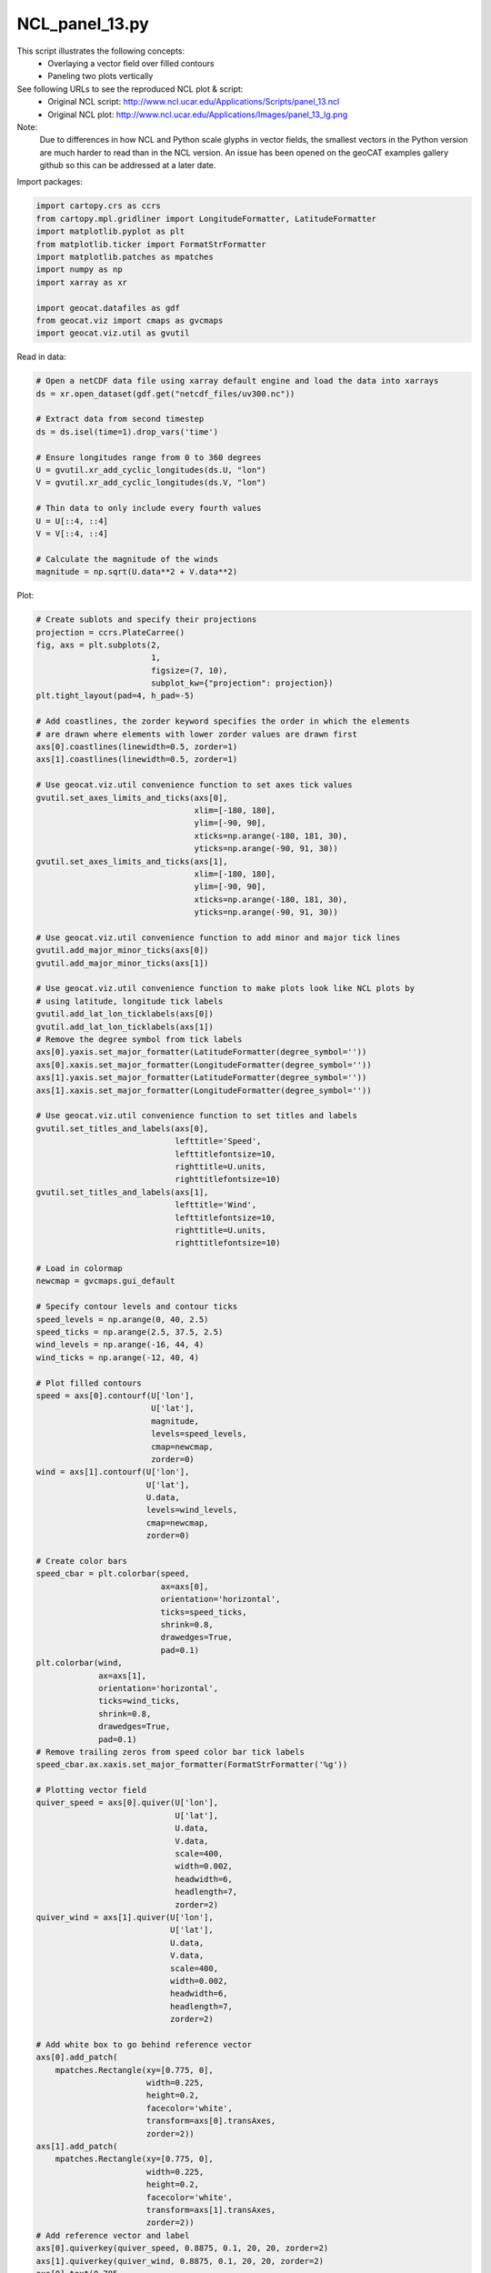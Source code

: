 
.. DO NOT EDIT.
.. THIS FILE WAS AUTOMATICALLY GENERATED BY SPHINX-GALLERY.
.. TO MAKE CHANGES, EDIT THE SOURCE PYTHON FILE:
.. "gallery/Panels/NCL_panel_13.py"
.. LINE NUMBERS ARE GIVEN BELOW.

.. only:: html

    .. note::
        :class: sphx-glr-download-link-note

        Click :ref:`here <sphx_glr_download_gallery_Panels_NCL_panel_13.py>`
        to download the full example code

.. rst-class:: sphx-glr-example-title

.. _sphx_glr_gallery_Panels_NCL_panel_13.py:


NCL_panel_13.py
===============
This script illustrates the following concepts:
   - Overlaying a vector field over filled contours
   - Paneling two plots vertically

See following URLs to see the reproduced NCL plot & script:
    - Original NCL script: http://www.ncl.ucar.edu/Applications/Scripts/panel_13.ncl
    - Original NCL plot: http://www.ncl.ucar.edu/Applications/Images/panel_13_lg.png
    
Note:
    Due to differences in how NCL and Python scale glyphs in vector fields, the
    smallest vectors in the Python version are much harder to read than in the
    NCL version. An issue has been opened on the geoCAT examples gallery github
    so this can be addressed at a later date.

.. GENERATED FROM PYTHON SOURCE LINES 20-21

Import packages:

.. GENERATED FROM PYTHON SOURCE LINES 21-33

.. code-block:: default

    import cartopy.crs as ccrs
    from cartopy.mpl.gridliner import LongitudeFormatter, LatitudeFormatter
    import matplotlib.pyplot as plt
    from matplotlib.ticker import FormatStrFormatter
    import matplotlib.patches as mpatches
    import numpy as np
    import xarray as xr

    import geocat.datafiles as gdf
    from geocat.viz import cmaps as gvcmaps
    import geocat.viz.util as gvutil








.. GENERATED FROM PYTHON SOURCE LINES 34-35

Read in data:

.. GENERATED FROM PYTHON SOURCE LINES 35-53

.. code-block:: default


    # Open a netCDF data file using xarray default engine and load the data into xarrays
    ds = xr.open_dataset(gdf.get("netcdf_files/uv300.nc"))

    # Extract data from second timestep
    ds = ds.isel(time=1).drop_vars('time')

    # Ensure longitudes range from 0 to 360 degrees
    U = gvutil.xr_add_cyclic_longitudes(ds.U, "lon")
    V = gvutil.xr_add_cyclic_longitudes(ds.V, "lon")

    # Thin data to only include every fourth values
    U = U[::4, ::4]
    V = V[::4, ::4]

    # Calculate the magnitude of the winds
    magnitude = np.sqrt(U.data**2 + V.data**2)








.. GENERATED FROM PYTHON SOURCE LINES 54-55

Plot:

.. GENERATED FROM PYTHON SOURCE LINES 55-198

.. code-block:: default


    # Create sublots and specify their projections
    projection = ccrs.PlateCarree()
    fig, axs = plt.subplots(2,
                            1,
                            figsize=(7, 10),
                            subplot_kw={"projection": projection})
    plt.tight_layout(pad=4, h_pad=-5)

    # Add coastlines, the zorder keyword specifies the order in which the elements
    # are drawn where elements with lower zorder values are drawn first
    axs[0].coastlines(linewidth=0.5, zorder=1)
    axs[1].coastlines(linewidth=0.5, zorder=1)

    # Use geocat.viz.util convenience function to set axes tick values
    gvutil.set_axes_limits_and_ticks(axs[0],
                                     xlim=[-180, 180],
                                     ylim=[-90, 90],
                                     xticks=np.arange(-180, 181, 30),
                                     yticks=np.arange(-90, 91, 30))
    gvutil.set_axes_limits_and_ticks(axs[1],
                                     xlim=[-180, 180],
                                     ylim=[-90, 90],
                                     xticks=np.arange(-180, 181, 30),
                                     yticks=np.arange(-90, 91, 30))

    # Use geocat.viz.util convenience function to add minor and major tick lines
    gvutil.add_major_minor_ticks(axs[0])
    gvutil.add_major_minor_ticks(axs[1])

    # Use geocat.viz.util convenience function to make plots look like NCL plots by
    # using latitude, longitude tick labels
    gvutil.add_lat_lon_ticklabels(axs[0])
    gvutil.add_lat_lon_ticklabels(axs[1])
    # Remove the degree symbol from tick labels
    axs[0].yaxis.set_major_formatter(LatitudeFormatter(degree_symbol=''))
    axs[0].xaxis.set_major_formatter(LongitudeFormatter(degree_symbol=''))
    axs[1].yaxis.set_major_formatter(LatitudeFormatter(degree_symbol=''))
    axs[1].xaxis.set_major_formatter(LongitudeFormatter(degree_symbol=''))

    # Use geocat.viz.util convenience function to set titles and labels
    gvutil.set_titles_and_labels(axs[0],
                                 lefttitle='Speed',
                                 lefttitlefontsize=10,
                                 righttitle=U.units,
                                 righttitlefontsize=10)
    gvutil.set_titles_and_labels(axs[1],
                                 lefttitle='Wind',
                                 lefttitlefontsize=10,
                                 righttitle=U.units,
                                 righttitlefontsize=10)

    # Load in colormap
    newcmap = gvcmaps.gui_default

    # Specify contour levels and contour ticks
    speed_levels = np.arange(0, 40, 2.5)
    speed_ticks = np.arange(2.5, 37.5, 2.5)
    wind_levels = np.arange(-16, 44, 4)
    wind_ticks = np.arange(-12, 40, 4)

    # Plot filled contours
    speed = axs[0].contourf(U['lon'],
                            U['lat'],
                            magnitude,
                            levels=speed_levels,
                            cmap=newcmap,
                            zorder=0)
    wind = axs[1].contourf(U['lon'],
                           U['lat'],
                           U.data,
                           levels=wind_levels,
                           cmap=newcmap,
                           zorder=0)

    # Create color bars
    speed_cbar = plt.colorbar(speed,
                              ax=axs[0],
                              orientation='horizontal',
                              ticks=speed_ticks,
                              shrink=0.8,
                              drawedges=True,
                              pad=0.1)
    plt.colorbar(wind,
                 ax=axs[1],
                 orientation='horizontal',
                 ticks=wind_ticks,
                 shrink=0.8,
                 drawedges=True,
                 pad=0.1)
    # Remove trailing zeros from speed color bar tick labels
    speed_cbar.ax.xaxis.set_major_formatter(FormatStrFormatter('%g'))

    # Plotting vector field
    quiver_speed = axs[0].quiver(U['lon'],
                                 U['lat'],
                                 U.data,
                                 V.data,
                                 scale=400,
                                 width=0.002,
                                 headwidth=6,
                                 headlength=7,
                                 zorder=2)
    quiver_wind = axs[1].quiver(U['lon'],
                                U['lat'],
                                U.data,
                                V.data,
                                scale=400,
                                width=0.002,
                                headwidth=6,
                                headlength=7,
                                zorder=2)

    # Add white box to go behind reference vector
    axs[0].add_patch(
        mpatches.Rectangle(xy=[0.775, 0],
                           width=0.225,
                           height=0.2,
                           facecolor='white',
                           transform=axs[0].transAxes,
                           zorder=2))
    axs[1].add_patch(
        mpatches.Rectangle(xy=[0.775, 0],
                           width=0.225,
                           height=0.2,
                           facecolor='white',
                           transform=axs[1].transAxes,
                           zorder=2))
    # Add reference vector and label
    axs[0].quiverkey(quiver_speed, 0.8875, 0.1, 20, 20, zorder=2)
    axs[1].quiverkey(quiver_wind, 0.8875, 0.1, 20, 20, zorder=2)
    axs[0].text(0.785,
                0.025,
                "Reference Vector",
                transform=axs[0].transAxes,
                zorder=2)
    axs[1].text(0.785,
                0.025,
                "Reference Vector",
                transform=axs[1].transAxes,
                zorder=2)

    plt.show()



.. image:: /gallery/Panels/images/sphx_glr_NCL_panel_13_001.png
    :alt: Speed, m/s, Wind, m/s
    :class: sphx-glr-single-img






.. rst-class:: sphx-glr-timing

   **Total running time of the script:** ( 0 minutes  0.614 seconds)


.. _sphx_glr_download_gallery_Panels_NCL_panel_13.py:


.. only :: html

 .. container:: sphx-glr-footer
    :class: sphx-glr-footer-example



  .. container:: sphx-glr-download sphx-glr-download-python

     :download:`Download Python source code: NCL_panel_13.py <NCL_panel_13.py>`



  .. container:: sphx-glr-download sphx-glr-download-jupyter

     :download:`Download Jupyter notebook: NCL_panel_13.ipynb <NCL_panel_13.ipynb>`


.. only:: html

 .. rst-class:: sphx-glr-signature

    `Gallery generated by Sphinx-Gallery <https://sphinx-gallery.github.io>`_
